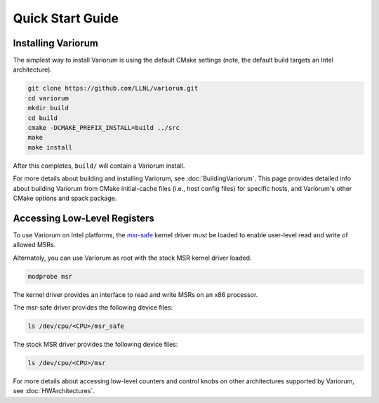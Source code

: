 .. # Copyright 2019-2021 Lawrence Livermore National Security, LLC and other
.. # Variorum Project Developers. See the top-level LICENSE file for details.
.. #
.. # SPDX-License-Identifier: MIT


Quick Start Guide
=================


Installing Variorum
-------------------

The simplest way to install Variorum is using the default CMake settings (note,
the default build targets an Intel architecture).

.. code:: bash

    git clone https://github.com/LLNL/variorum.git
    cd variorum
    mkdir build
    cd build
    cmake -DCMAKE_PREFIX_INSTALL=build ../src
    make
    make install

After this completes, ``build/`` will contain a Variorum install.

For more details about building and installing Variorum, see
:doc:`BuildingVariorum`. This page provides detailed info about building
Variorum from CMake initial-cache files (i.e., host config files) for specific
hosts, and Variorum's other CMake options and spack package.


Accessing Low-Level Registers
-----------------------------

To use Variorum on Intel platforms, the `msr-safe
<https://github.com/llnl/msr-safe>`_ kernel driver must be loaded to enable
user-level read and write of allowed MSRs.

Alternately, you can use Variorum as root with the stock MSR kernel driver
loaded.

.. code:: bash

    modprobe msr

The kernel driver provides an interface to read and write MSRs on an x86
processor.

The msr-safe driver provides the following device files:

.. code:: bash

    ls /dev/cpu/<CPU>/msr_safe

The stock MSR driver provides the following device files:

.. code:: bash

    ls /dev/cpu/<CPU>/msr

For more details about accessing low-level counters and control knobs on other
architectures supported by Variorum, see :doc:`HWArchitectures`.
